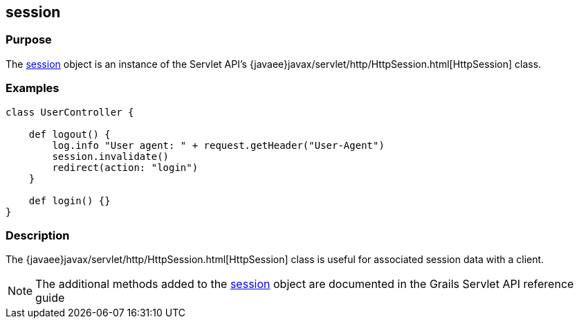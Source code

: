 
== session



=== Purpose


The link:../Servlet%20API/session.html[session] object is an instance of the Servlet API's {javaee}javax/servlet/http/HttpSession.html[HttpSession] class.


=== Examples


[source,groovy]
----
class UserController {

    def logout() {
        log.info "User agent: " + request.getHeader("User-Agent")
        session.invalidate()
        redirect(action: "login")
    }

    def login() {}
}
----


=== Description


The {javaee}javax/servlet/http/HttpSession.html[HttpSession] class is useful for associated session data with a client.

NOTE: The additional methods added to the link:../Servlet%20API/session.html[session] object are documented in the Grails Servlet API reference guide
